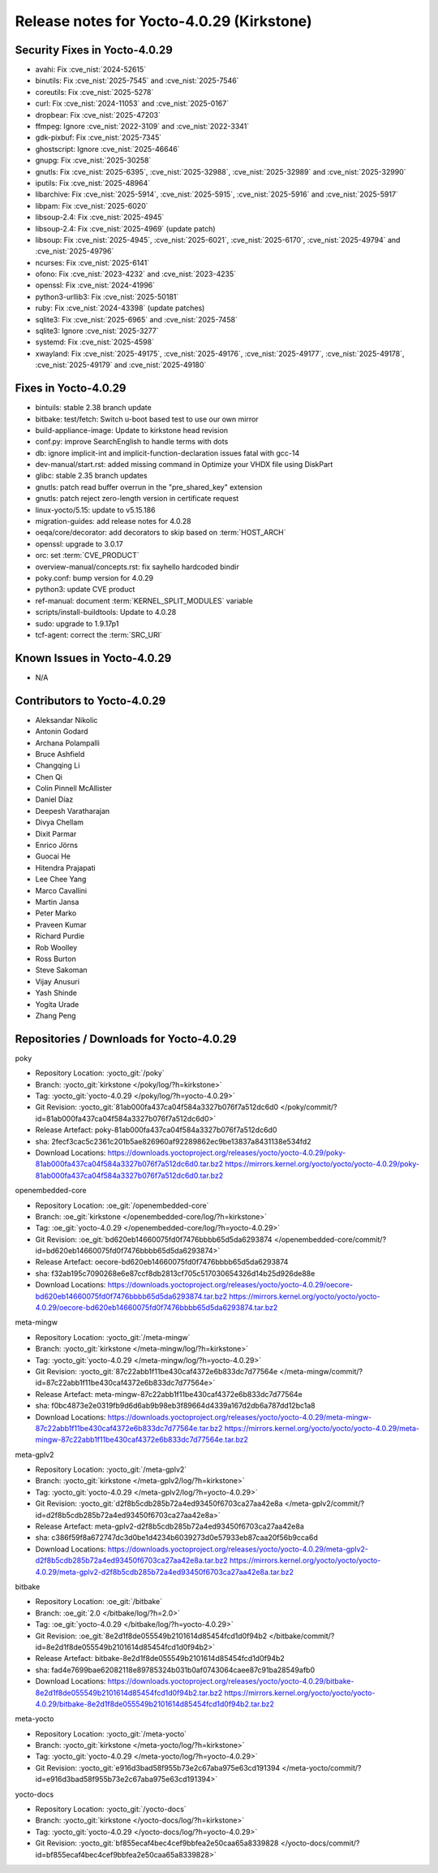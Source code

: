 Release notes for Yocto-4.0.29 (Kirkstone)
------------------------------------------

Security Fixes in Yocto-4.0.29
~~~~~~~~~~~~~~~~~~~~~~~~~~~~~~

-  avahi: Fix :cve_nist:`2024-52615`
-  binutils: Fix :cve_nist:`2025-7545` and :cve_nist:`2025-7546`
-  coreutils: Fix :cve_nist:`2025-5278`
-  curl: Fix :cve_nist:`2024-11053` and :cve_nist:`2025-0167`
-  dropbear: Fix :cve_nist:`2025-47203`
-  ffmpeg: Ignore :cve_nist:`2022-3109` and :cve_nist:`2022-3341`
-  gdk-pixbuf: Fix :cve_nist:`2025-7345`
-  ghostscript: Ignore :cve_nist:`2025-46646`
-  gnupg: Fix :cve_nist:`2025-30258`
-  gnutls: Fix :cve_nist:`2025-6395`, :cve_nist:`2025-32988`, :cve_nist:`2025-32989` and
   :cve_nist:`2025-32990`
-  iputils: Fix :cve_nist:`2025-48964`
-  libarchive: Fix :cve_nist:`2025-5914`, :cve_nist:`2025-5915`, :cve_nist:`2025-5916` and
   :cve_nist:`2025-5917`
-  libpam: Fix :cve_nist:`2025-6020`
-  libsoup-2.4: Fix :cve_nist:`2025-4945`
-  libsoup-2.4: Fix :cve_nist:`2025-4969` (update patch)
-  libsoup: Fix :cve_nist:`2025-4945`, :cve_nist:`2025-6021`, :cve_nist:`2025-6170`,
   :cve_nist:`2025-49794` and :cve_nist:`2025-49796`
-  ncurses: Fix :cve_nist:`2025-6141`
-  ofono: Fix :cve_nist:`2023-4232` and :cve_nist:`2023-4235`
-  openssl: Fix :cve_nist:`2024-41996`
-  python3-urllib3: Fix :cve_nist:`2025-50181`
-  ruby: Fix :cve_nist:`2024-43398` (update patches)
-  sqlite3: Fix :cve_nist:`2025-6965` and :cve_nist:`2025-7458`
-  sqlite3: Ignore :cve_nist:`2025-3277`
-  systemd: Fix :cve_nist:`2025-4598`
-  xwayland: Fix :cve_nist:`2025-49175`, :cve_nist:`2025-49176`, :cve_nist:`2025-49177`,
   :cve_nist:`2025-49178`, :cve_nist:`2025-49179` and :cve_nist:`2025-49180`


Fixes in Yocto-4.0.29
~~~~~~~~~~~~~~~~~~~~~

-  bintuils: stable 2.38 branch update
-  bitbake: test/fetch: Switch u-boot based test to use our own mirror
-  build-appliance-image: Update to kirkstone head revision
-  conf.py: improve SearchEnglish to handle terms with dots
-  db: ignore implicit-int and implicit-function-declaration issues fatal with gcc-14
-  dev-manual/start.rst: added missing command in Optimize your VHDX file using DiskPart
-  glibc: stable 2.35 branch updates
-  gnutls: patch read buffer overrun in the "pre_shared_key" extension
-  gnutls: patch reject zero-length version in certificate request
-  linux-yocto/5.15: update to v5.15.186
-  migration-guides: add release notes for 4.0.28
-  oeqa/core/decorator: add decorators to skip based on :term:`HOST_ARCH`
-  openssl: upgrade to 3.0.17
-  orc: set :term:`CVE_PRODUCT`
-  overview-manual/concepts.rst: fix sayhello hardcoded bindir
-  poky.conf: bump version for 4.0.29
-  python3: update CVE product
-  ref-manual: document :term:`KERNEL_SPLIT_MODULES` variable
-  scripts/install-buildtools: Update to 4.0.28
-  sudo: upgrade to 1.9.17p1
-  tcf-agent: correct the :term:`SRC_URI`


Known Issues in Yocto-4.0.29
~~~~~~~~~~~~~~~~~~~~~~~~~~~~

- N/A 


Contributors to Yocto-4.0.29
~~~~~~~~~~~~~~~~~~~~~~~~~~~~

-  Aleksandar Nikolic
-  Antonin Godard
-  Archana Polampalli
-  Bruce Ashfield
-  Changqing Li
-  Chen Qi
-  Colin Pinnell McAllister
-  Daniel Díaz
-  Deepesh Varatharajan
-  Divya Chellam
-  Dixit Parmar
-  Enrico Jörns
-  Guocai He
-  Hitendra Prajapati
-  Lee Chee Yang
-  Marco Cavallini
-  Martin Jansa
-  Peter Marko
-  Praveen Kumar
-  Richard Purdie
-  Rob Woolley
-  Ross Burton
-  Steve Sakoman
-  Vijay Anusuri
-  Yash Shinde
-  Yogita Urade
-  Zhang Peng


Repositories / Downloads for Yocto-4.0.29
~~~~~~~~~~~~~~~~~~~~~~~~~~~~~~~~~~~~~~~~~~

poky

-  Repository Location: :yocto_git:`/poky`
-  Branch: :yocto_git:`kirkstone </poky/log/?h=kirkstone>`
-  Tag:  :yocto_git:`yocto-4.0.29 </poky/log/?h=yocto-4.0.29>`
-  Git Revision: :yocto_git:`81ab000fa437ca04f584a3327b076f7a512dc6d0 </poky/commit/?id=81ab000fa437ca04f584a3327b076f7a512dc6d0>`
-  Release Artefact: poky-81ab000fa437ca04f584a3327b076f7a512dc6d0
-  sha: 2fecf3cac5c2361c201b5ae826960af92289862ec9be13837a8431138e534fd2
-  Download Locations:
   https://downloads.yoctoproject.org/releases/yocto/yocto-4.0.29/poky-81ab000fa437ca04f584a3327b076f7a512dc6d0.tar.bz2
   https://mirrors.kernel.org/yocto/yocto/yocto-4.0.29/poky-81ab000fa437ca04f584a3327b076f7a512dc6d0.tar.bz2

openembedded-core

-  Repository Location: :oe_git:`/openembedded-core`
-  Branch: :oe_git:`kirkstone </openembedded-core/log/?h=kirkstone>`
-  Tag:  :oe_git:`yocto-4.0.29 </openembedded-core/log/?h=yocto-4.0.29>`
-  Git Revision: :oe_git:`bd620eb14660075fd0f7476bbbb65d5da6293874 </openembedded-core/commit/?id=bd620eb14660075fd0f7476bbbb65d5da6293874>`
-  Release Artefact: oecore-bd620eb14660075fd0f7476bbbb65d5da6293874
-  sha: f32ab195c7090268e6e87ccf8db2813cf705c517030654326d14b25d926de88e
-  Download Locations:
   https://downloads.yoctoproject.org/releases/yocto/yocto-4.0.29/oecore-bd620eb14660075fd0f7476bbbb65d5da6293874.tar.bz2
   https://mirrors.kernel.org/yocto/yocto/yocto-4.0.29/oecore-bd620eb14660075fd0f7476bbbb65d5da6293874.tar.bz2

meta-mingw

-  Repository Location: :yocto_git:`/meta-mingw`
-  Branch: :yocto_git:`kirkstone </meta-mingw/log/?h=kirkstone>`
-  Tag:  :yocto_git:`yocto-4.0.29 </meta-mingw/log/?h=yocto-4.0.29>`
-  Git Revision: :yocto_git:`87c22abb1f11be430caf4372e6b833dc7d77564e </meta-mingw/commit/?id=87c22abb1f11be430caf4372e6b833dc7d77564e>`
-  Release Artefact: meta-mingw-87c22abb1f11be430caf4372e6b833dc7d77564e
-  sha: f0bc4873e2e0319fb9d6d6ab9b98eb3f89664d4339a167d2db6a787dd12bc1a8
-  Download Locations:
   https://downloads.yoctoproject.org/releases/yocto/yocto-4.0.29/meta-mingw-87c22abb1f11be430caf4372e6b833dc7d77564e.tar.bz2
   https://mirrors.kernel.org/yocto/yocto/yocto-4.0.29/meta-mingw-87c22abb1f11be430caf4372e6b833dc7d77564e.tar.bz2

meta-gplv2

-  Repository Location: :yocto_git:`/meta-gplv2`
-  Branch: :yocto_git:`kirkstone </meta-gplv2/log/?h=kirkstone>`
-  Tag:  :yocto_git:`yocto-4.0.29 </meta-gplv2/log/?h=yocto-4.0.29>`
-  Git Revision: :yocto_git:`d2f8b5cdb285b72a4ed93450f6703ca27aa42e8a </meta-gplv2/commit/?id=d2f8b5cdb285b72a4ed93450f6703ca27aa42e8a>`
-  Release Artefact: meta-gplv2-d2f8b5cdb285b72a4ed93450f6703ca27aa42e8a
-  sha: c386f59f8a672747dc3d0be1d4234b6039273d0e57933eb87caa20f56b9cca6d
-  Download Locations:
   https://downloads.yoctoproject.org/releases/yocto/yocto-4.0.29/meta-gplv2-d2f8b5cdb285b72a4ed93450f6703ca27aa42e8a.tar.bz2
   https://mirrors.kernel.org/yocto/yocto/yocto-4.0.29/meta-gplv2-d2f8b5cdb285b72a4ed93450f6703ca27aa42e8a.tar.bz2

bitbake

-  Repository Location: :oe_git:`/bitbake`
-  Branch: :oe_git:`2.0 </bitbake/log/?h=2.0>`
-  Tag:  :oe_git:`yocto-4.0.29 </bitbake/log/?h=yocto-4.0.29>`
-  Git Revision: :oe_git:`8e2d1f8de055549b2101614d85454fcd1d0f94b2 </bitbake/commit/?id=8e2d1f8de055549b2101614d85454fcd1d0f94b2>`
-  Release Artefact: bitbake-8e2d1f8de055549b2101614d85454fcd1d0f94b2
-  sha: fad4e7699bae62082118e89785324b031b0af0743064caee87c91ba28549afb0
-  Download Locations:
   https://downloads.yoctoproject.org/releases/yocto/yocto-4.0.29/bitbake-8e2d1f8de055549b2101614d85454fcd1d0f94b2.tar.bz2
   https://mirrors.kernel.org/yocto/yocto/yocto-4.0.29/bitbake-8e2d1f8de055549b2101614d85454fcd1d0f94b2.tar.bz2

meta-yocto

-  Repository Location: :yocto_git:`/meta-yocto`
-  Branch: :yocto_git:`kirkstone </meta-yocto/log/?h=kirkstone>`
-  Tag: :yocto_git:`yocto-4.0.29 </meta-yocto/log/?h=yocto-4.0.29>`
-  Git Revision: :yocto_git:`e916d3bad58f955b73e2c67aba975e63cd191394 </meta-yocto/commit/?id=e916d3bad58f955b73e2c67aba975e63cd191394>`

yocto-docs

-  Repository Location: :yocto_git:`/yocto-docs`
-  Branch: :yocto_git:`kirkstone </yocto-docs/log/?h=kirkstone>`
-  Tag: :yocto_git:`yocto-4.0.29 </yocto-docs/log/?h=yocto-4.0.29>`
-  Git Revision: :yocto_git:`bf855ecaf4bec4cef9bbfea2e50caa65a8339828 </yocto-docs/commit/?id=bf855ecaf4bec4cef9bbfea2e50caa65a8339828>`

